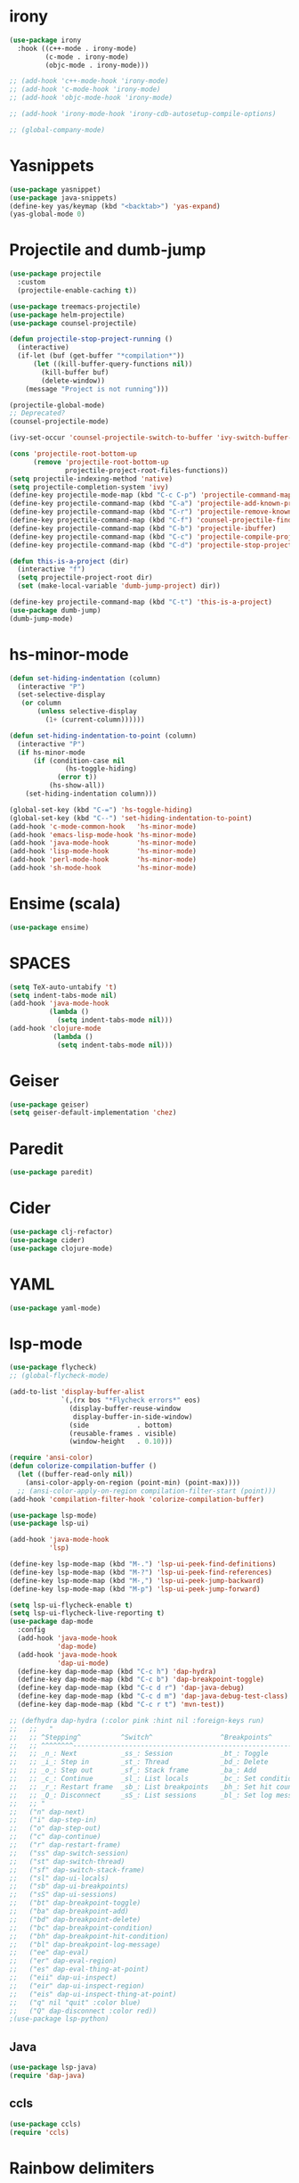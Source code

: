 #+PROPERTY: header-args :tangle "~/.emacs.d/config-programming.el" :comments both

* irony
#+begin_src emacs-lisp
  (use-package irony
    :hook ((c++-mode . irony-mode)
           (c-mode . irony-mode)
           (objc-mode . irony-mode)))

  ;; (add-hook 'c++-mode-hook 'irony-mode)
  ;; (add-hook 'c-mode-hook 'irony-mode)
  ;; (add-hook 'objc-mode-hook 'irony-mode)

  ;; (add-hook 'irony-mode-hook 'irony-cdb-autosetup-compile-options)

  ;; (global-company-mode)
#+end_src
* Yasnippets
#+BEGIN_SRC emacs-lisp
  (use-package yasnippet)
  (use-package java-snippets)
  (define-key yas/keymap (kbd "<backtab>") 'yas-expand)
  (yas-global-mode 0)
#+END_SRC
* Projectile and dumb-jump
#+BEGIN_SRC emacs-lisp
  (use-package projectile
    :custom
    (projectile-enable-caching t))

  (use-package treemacs-projectile)
  (use-package helm-projectile)
  (use-package counsel-projectile)

  (defun projectile-stop-project-running ()
    (interactive)
    (if-let (buf (get-buffer "*compilation*"))
        (let ((kill-buffer-query-functions nil))
          (kill-buffer buf)
          (delete-window))
      (message "Project is not running")))

  (projectile-global-mode)
  ;; Deprecated?
  (counsel-projectile-mode)

  (ivy-set-occur 'counsel-projectile-switch-to-buffer 'ivy-switch-buffer-occur)

  (cons 'projectile-root-bottom-up
        (remove 'projectile-root-bottom-up
                projectile-project-root-files-functions))
  (setq projectile-indexing-method 'native)
  (setq projectile-completion-system 'ivy)
  (define-key projectile-mode-map (kbd "C-c C-p") 'projectile-command-map)
  (define-key projectile-command-map (kbd "C-a") 'projectile-add-known-project)
  (define-key projectile-command-map (kbd "C-r") 'projectile-remove-known-project)
  (define-key projectile-command-map (kbd "C-f") 'counsel-projectile-find-file)
  (define-key projectile-command-map (kbd "C-b") 'projectile-ibuffer)
  (define-key projectile-command-map (kbd "C-c") 'projectile-compile-project)
  (define-key projectile-command-map (kbd "C-d") 'projectile-stop-project-running)

  (defun this-is-a-project (dir)
    (interactive "f")
    (setq projectile-project-root dir)
    (set (make-local-variable 'dumb-jump-project) dir))

  (define-key projectile-command-map (kbd "C-t") 'this-is-a-project)
  (use-package dumb-jump)
  (dumb-jump-mode)
#+END_SRC
* hs-minor-mode
#+BEGIN_SRC emacs-lisp
  (defun set-hiding-indentation (column)
    (interactive "P")
    (set-selective-display
     (or column
         (unless selective-display
           (1+ (current-column))))))

  (defun set-hiding-indentation-to-point (column)
    (interactive "P")
    (if hs-minor-mode
        (if (condition-case nil
                (hs-toggle-hiding)
              (error t))
            (hs-show-all))
      (set-hiding-indentation column)))

  (global-set-key (kbd "C-=") 'hs-toggle-hiding)
  (global-set-key (kbd "C--") 'set-hiding-indentation-to-point)
  (add-hook 'c-mode-common-hook   'hs-minor-mode)
  (add-hook 'emacs-lisp-mode-hook 'hs-minor-mode)
  (add-hook 'java-mode-hook       'hs-minor-mode)
  (add-hook 'lisp-mode-hook       'hs-minor-mode)
  (add-hook 'perl-mode-hook       'hs-minor-mode)
  (add-hook 'sh-mode-hook         'hs-minor-mode)
#+END_SRC
* Ensime (scala)
#+BEGIN_SRC emacs-lisp
  (use-package ensime)
#+END_SRC
* SPACES
#+BEGIN_SRC emacs-lisp
  (setq TeX-auto-untabify 't)
  (setq indent-tabs-mode nil)
  (add-hook 'java-mode-hook
            (lambda () 
              (setq indent-tabs-mode nil)))
  (add-hook 'clojure-mode
             (lambda ()
              (setq indent-tabs-mode nil)))
#+END_SRC
* Geiser
#+BEGIN_SRC emacs-lisp
  (use-package geiser)
  (setq geiser-default-implementation 'chez)
#+END_SRC
* Paredit
#+BEGIN_SRC emacs-lisp
  (use-package paredit)
#+END_SRC
* Cider
#+BEGIN_SRC emacs-lisp
  (use-package clj-refactor)
  (use-package cider)
  (use-package clojure-mode)
#+END_SRC
* YAML
#+BEGIN_SRC emacs-lisp
  (use-package yaml-mode)
#+END_SRC
* lsp-mode
#+begin_src emacs-lisp
  (use-package flycheck)
  ;; (global-flycheck-mode)

  (add-to-list 'display-buffer-alist
               `(,(rx bos "*Flycheck errors*" eos)
                 (display-buffer-reuse-window
                  display-buffer-in-side-window)
                 (side            . bottom)
                 (reusable-frames . visible)
                 (window-height   . 0.10)))

  (require 'ansi-color)
  (defun colorize-compilation-buffer ()
    (let ((buffer-read-only nil))
      (ansi-color-apply-on-region (point-min) (point-max))))
    ;; (ansi-color-apply-on-region compilation-filter-start (point)))
  (add-hook 'compilation-filter-hook 'colorize-compilation-buffer)

  (use-package lsp-mode)
  (use-package lsp-ui)

  (add-hook 'java-mode-hook
            'lsp)

  (define-key lsp-mode-map (kbd "M-.") 'lsp-ui-peek-find-definitions)
  (define-key lsp-mode-map (kbd "M-?") 'lsp-ui-peek-find-references)
  (define-key lsp-mode-map (kbd "M-,") 'lsp-ui-peek-jump-backward)
  (define-key lsp-mode-map (kbd "M-p") 'lsp-ui-peek-jump-forward)

  (setq lsp-ui-flycheck-enable t)
  (setq lsp-ui-flycheck-live-reporting t)
  (use-package dap-mode
    :config
    (add-hook 'java-mode-hook
              'dap-mode)
    (add-hook 'java-mode-hook
              'dap-ui-mode)
    (define-key dap-mode-map (kbd "C-c h") 'dap-hydra)
    (define-key dap-mode-map (kbd "C-c b") 'dap-breakpoint-toggle)
    (define-key dap-mode-map (kbd "C-c d r") 'dap-java-debug)
    (define-key dap-mode-map (kbd "C-c d m") 'dap-java-debug-test-class)
    (define-key dap-mode-map (kbd "C-c r t") 'mvn-test))

  ;; (defhydra dap-hydra (:color pink :hint nil :foreign-keys run)
  ;;   ;;   "
  ;;   ;; ^Stepping^          ^Switch^                 ^Breakpoints^           ^Eval
  ;;   ;; ^^^^^^^^-----------------------------------------------------------------------------------------
  ;;   ;; _n_: Next           _ss_: Session            _bt_: Toggle            _ee_: Eval
  ;;   ;; _i_: Step in        _st_: Thread             _bd_: Delete            _er_: Eval region
  ;;   ;; _o_: Step out       _sf_: Stack frame        _ba_: Add               _es_: Eval thing at point
  ;;   ;; _c_: Continue       _sl_: List locals        _bc_: Set condition     _eii_: Inspect
  ;;   ;; _r_: Restart frame  _sb_: List breakpoints   _bh_: Set hit count     _eir_: Inspect region
  ;;   ;; _Q_: Disconnect     _sS_: List sessions      _bl_: Set log message   _eis_: Inspect thing at point
  ;;   ;; "
  ;;   ("n" dap-next)
  ;;   ("i" dap-step-in)
  ;;   ("o" dap-step-out)
  ;;   ("c" dap-continue)
  ;;   ("r" dap-restart-frame)
  ;;   ("ss" dap-switch-session)
  ;;   ("st" dap-switch-thread)
  ;;   ("sf" dap-switch-stack-frame)
  ;;   ("sl" dap-ui-locals)
  ;;   ("sb" dap-ui-breakpoints)
  ;;   ("sS" dap-ui-sessions)
  ;;   ("bt" dap-breakpoint-toggle)
  ;;   ("ba" dap-breakpoint-add)
  ;;   ("bd" dap-breakpoint-delete)
  ;;   ("bc" dap-breakpoint-condition)
  ;;   ("bh" dap-breakpoint-hit-condition)
  ;;   ("bl" dap-breakpoint-log-message)
  ;;   ("ee" dap-eval) 
  ;;   ("er" dap-eval-region)
  ;;   ("es" dap-eval-thing-at-point)
  ;;   ("eii" dap-ui-inspect)
  ;;   ("eir" dap-ui-inspect-region)
  ;;   ("eis" dap-ui-inspect-thing-at-point)
  ;;   ("q" nil "quit" :color blue)
  ;;   ("Q" dap-disconnect :color red))
  ;(use-package lsp-python)
#+end_src
** Java
#+begin_src emacs-lisp
  (use-package lsp-java)
  (require 'dap-java)
#+end_src
** ccls
#+begin_src emacs-lisp
  (use-package ccls)
  (require 'ccls)
#+end_src
* Rainbow delimiters
#+begin_src emacs-lisp
  (use-package rainbow-delimiters)
  (rainbow-delimiters-mode)
  (add-hook 'prog-mode-hook #'rainbow-delimiters-mode)
  (add-hook 'org-mode-hook #'rainbow-delimiters-mode)

  (let ((rainbow-purple  "#9E1CB2")
        (rainbow-blue  "#1194f6")
        (rainbow-green  "#47B04B")
        (rainbow-yellow  "#FFED18")
        (rainbow-orange  "#E7B500")
        (rainbow-red  "#C90067")
        (rainbow-7  "#00AA5D")
        (rainbow-8  "#FE7380"))
    (set-face-attribute 'rainbow-delimiters-depth-1-face  t :foreground rainbow-purple)
    (set-face-attribute 'rainbow-delimiters-depth-2-face  t :foreground rainbow-green)
    (set-face-attribute 'rainbow-delimiters-depth-3-face  t :foreground rainbow-blue)
    (set-face-attribute 'rainbow-delimiters-depth-4-face  t :foreground rainbow-red)
    (set-face-attribute 'rainbow-delimiters-depth-5-face  t :foreground rainbow-yellow)
    (set-face-attribute 'rainbow-delimiters-depth-6-face  t :foreground rainbow-blue)
    (set-face-attribute 'rainbow-delimiters-depth-7-face  t :foreground rainbow-red)
    (set-face-attribute 'rainbow-delimiters-depth-8-face  t :foreground rainbow-8)
    (set-face-attribute 'rainbow-delimiters-depth-9-face  t :foreground rainbow-purple))
#+end_src
* elisp
** Macroexpand
#+begin_src emacs-lisp
  (use-package macrostep)

  (define-key macrostep-keymap (kbd "C-c C-c") nil)

  (define-key macrostep-keymap (kbd "DEL") nil)
  (define-key macrostep-keymap (kbd "c") nil)
  (define-key macrostep-keymap (kbd "u") nil)
  (define-key macrostep-keymap (kbd "C-c q") #'macrostep-collapse)

  (define-key macrostep-keymap (kbd "RET") nil)
  (define-key macrostep-keymap (kbd "e") nil)
  (define-key emacs-lisp-mode-map (kbd "C-c e") #'macrostep-expand)


  (define-key macrostep-keymap (kbd "n") nil)
  (define-key macrostep-keymap (kbd "C-c C-n") #'macrostep-next-macro)

  (define-key macrostep-keymap (kbd "p") nil)
  (define-key macrostep-keymap (kbd "C-c C-p") #'macrostep-prev-macro)
#+end_src
** auto-highlight-symbol
#+begin_src emacs-lisp
  (use-package auto-highlight-symbol)
  (add-hook 'emacs-lisp-mode-hook
            'auto-highlight-symbol-mode)
#+end_src
* C#
#+BEGIN_SRC emacs-lisp
  (use-package csharp-mode)
  (use-package dotnet)
  (use-package omnisharp
    :bind (:map omnisharp-mode-map
            ([remap xref-find-definitions] . omnisharp-go-to-definition)
            ([remap xref-find-references] . omnisharp-find-usages)))
  (add-hook 'csharp-mode-hook 'omnisharp-mode)
  (add-hook 'csharp-mode-hook 'company-mode)
  (add-hook 'csharp-mode-hook 'flycheck-mode)
  (add-hook 'csharp-mode-hook 'auto-highlight-symbol-mode)
  (add-hook 'csharp-mode-hook 'dotnet-mode)
#+END_SRC
* React js
#+BEGIN_SRC emacs-lisp
  (use-package rjsx-mode)
#+END_SRC
* Golang
#+BEGIN_SRC emacs-lisp
  (use-package go-mode)
  (add-hook 'go-mode-hook
         (lambda ()
           (add-hook 'before-save-hook 'gofmt-before-save nil t)
           (setq indent-tabs-mode nil)))
  ;; This is for lsp to work
  (add-to-list 'exec-path "~/go/bin/")
#+END_SRC
* Elpy
#+BEGIN_SRC emacs-lisp
  (use-package elpy)
  (elpy-enable)
#+END_SRC
* EIN
#+BEGIN_SRC emacs-lisp
  (use-package ein)
  (add-to-list 'exec-path
               "/home/benson/anaconda3/bin/")
#+END_SRC
* Web-mode
#+BEGIN_SRC emacs-lisp
  (use-package web-mode
    :commands web-mode
    :init
    (add-to-list 'auto-mode-alist '("\\.phtml\\'" . web-mode))
    (add-to-list 'auto-mode-alist '("\\.tpl\\.php\\'" . web-mode))
    (add-to-list 'auto-mode-alist '("\\.[agj]sp\\'" . web-mode))
    (add-to-list 'auto-mode-alist '("\\.as[cp]x\\'" . web-mode))
    (add-to-list 'auto-mode-alist '("\\.erb\\'" . web-mode))
    (add-to-list 'auto-mode-alist '("\\.mustache\\'" . web-mode))
    (add-to-list 'auto-mode-alist '("\\.djhtml\\'" . web-mode))
    (add-to-list 'auto-mode-alist '("\\.cshtml\\'" . web-mode))
    (add-to-list 'auto-mode-alist '("\\.html?\\'" . web-mode))
    :config
    (setq web-mode-auto-close-style 2))
#+END_SRC
* Processing
#+BEGIN_SRC emacs-lisp
  (use-package processing-mode)

  (setq processing-location "/usr/bin/processing-java")
#+END_SRC
* Treemacs
#+BEGIN_SRC emacs-lisp
  (use-package treemacs)
#+END_SRC
* Hy-mode
#+begin_src emacs-lisp
  (use-package hy-mode)
#+end_src
* glsl-mode
#+BEGIN_SRC emacs-lisp
  (autoload 'glsl-mode "glsl-mode" nil t)
  (add-to-list 'auto-mode-alist '("\\.glsl\\'" . glsl-mode))
  (add-to-list 'auto-mode-alist '("\\.vert\\'" . glsl-mode))
  (add-to-list 'auto-mode-alist '("\\.frag\\'" . glsl-mode))
  (add-to-list 'auto-mode-alist '("\\.geom\\'" . glsl-mode))
#+END_SRC
* indent-guide 
#+begin_src emacs-lisp
  (use-package indent-guide)
  ;(indent-guide-global-mode)
#+end_src
* rust cargo
#+begin_src emacs-lisp
  (use-package cargo)
#+end_src
* maven support
#+begin_src emacs-lisp
  (use-package mvn)
#+end_src
* Setup-dev-environment
#+begin_src emacs-lisp
  (defun setup-devenv ()
    (interactive)
    (flycheck-list-errors)
    (treemacs)
    (dap-ui-locals)
    (when (y-or-n-p "Enter lsp? ")
      (lsp)))
#+end_src
* skeletor project templates
#+begin_src emacs-lisp
  (use-package skeletor)

  (skeletor-define-template "java-maven"
    :title "Java with Maven")
#+end_src
* Erlang
#+begin_src emacs-lisp
  (use-package erlang)

  (add-to-list 'load-path
               "~/.emacs.d/submodule/erlang_ls/")

  (setq lsp-erlang-server-install-dir "~/.emacs.d/submodule/erlang_ls")

  (defun my/erlang-keymap-hook ()
    (local-set-key (kbd "C-c C-c") 'erlang-compile))

  (add-hook 'erlang-mode-hook 'my/erlang-keymap-hook)
#+end_src
